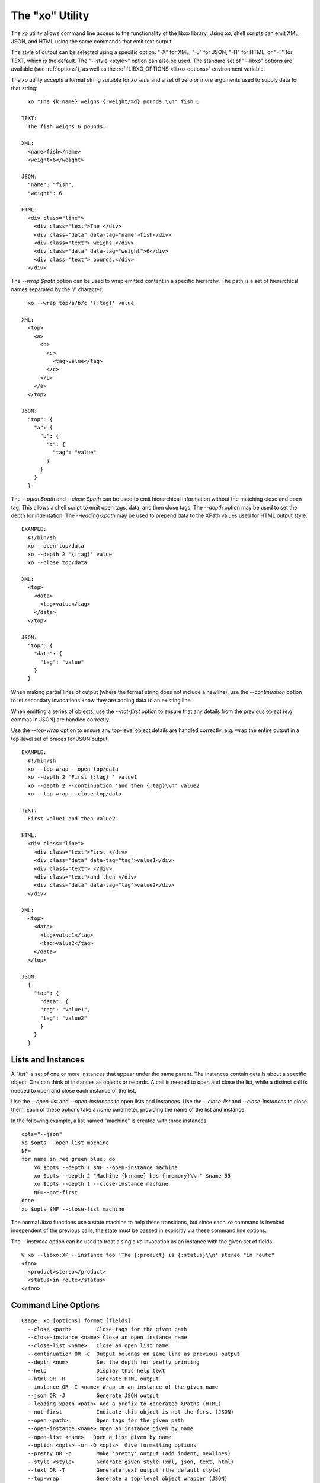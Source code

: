 .. index:: --libxo, xo
.. _xo:

The "xo" Utility
================

The `xo` utility allows command line access to the functionality of
the libxo library.  Using `xo`, shell scripts can emit XML, JSON, and
HTML using the same commands that emit text output.

The style of output can be selected using a specific option: "-X" for
XML, "-J" for JSON, "-H" for HTML, or "-T" for TEXT, which is the
default.  The "--style <style>" option can also be used.  The standard
set of "--libxo" options are available (see :ref:`options`), as well
as the :ref:`LIBXO_OPTIONS <libxo-options>` environment variable.

The `xo` utility accepts a format string suitable for `xo_emit` and
a set of zero or more arguments used to supply data for that string::

    xo "The {k:name} weighs {:weight/%d} pounds.\\n" fish 6

  TEXT:
    The fish weighs 6 pounds.

  XML:
    <name>fish</name>
    <weight>6</weight>

  JSON:
    "name": "fish",
    "weight": 6

  HTML:
    <div class="line">
      <div class="text">The </div>
      <div class="data" data-tag="name">fish</div>
      <div class="text"> weighs </div>
      <div class="data" data-tag="weight">6</div>
      <div class="text"> pounds.</div>
    </div>

The `--wrap $path` option can be used to wrap emitted content in a
specific hierarchy.  The path is a set of hierarchical names separated
by the '/' character::

    xo --wrap top/a/b/c '{:tag}' value

  XML:
    <top>
      <a>
        <b>
          <c>
            <tag>value</tag>
          </c>
        </b>
      </a>
    </top>

  JSON:
    "top": {
      "a": {
        "b": {
          "c": {
            "tag": "value"
          }
        }
      }
    }

The `--open $path` and `--close $path` can be used to emit
hierarchical information without the matching close and open
tag.  This allows a shell script to emit open tags, data, and
then close tags.  The `--depth` option may be used to set the
depth for indentation.  The `--leading-xpath` may be used to
prepend data to the XPath values used for HTML output style::

  EXAMPLE:
    #!/bin/sh
    xo --open top/data
    xo --depth 2 '{:tag}' value
    xo --close top/data

  XML:
    <top>
      <data>
        <tag>value</tag>
      </data>
    </top>

  JSON:
    "top": {
      "data": {
        "tag": "value"
      }
    }

When making partial lines of output (where the format string does not
include a newline), use the `--continuation` option to let secondary
invocations know they are adding data to an existing line.

When emitting a series of objects, use the `--not-first` option to
ensure that any details from the previous object (e.g. commas in JSON)
are handled correctly.

Use the `--top-wrap` option to ensure any top-level object details are
handled correctly, e.g. wrap the entire output in a top-level set of
braces for JSON output.

::

  EXAMPLE:
    #!/bin/sh
    xo --top-wrap --open top/data
    xo --depth 2 'First {:tag} ' value1
    xo --depth 2 --continuation 'and then {:tag}\\n' value2
    xo --top-wrap --close top/data

  TEXT:
    First value1 and then value2

  HTML:
    <div class="line">
      <div class="text">First </div>
      <div class="data" data-tag="tag">value1</div>
      <div class="text"> </div>
      <div class="text">and then </div>
      <div class="data" data-tag="tag">value2</div>
    </div>

  XML:
    <top>
      <data>
        <tag>value1</tag>
        <tag>value2</tag>
      </data>
    </top>

  JSON:
    {
      "top": {
        "data": {
        "tag": "value1",
        "tag": "value2"
        }
      }
    } 

Lists and Instances
-------------------

A "*list*" is set of one or more instances that appear under the same
parent.  The instances contain details about a specific object.  One
can think of instances as objects or records.  A call is needed to
open and close the list, while a distinct call is needed to open and
close each instance of the list.

Use the `--open-list` and `--open-instances` to open lists and
instances.  Use the `--close-list` and `--close-instances` to close
them.  Each of these options take a `name` parameter, providing the
name of the list and instance.

In the following example, a list named "machine" is created with three
instances::

    opts="--json"
    xo $opts --open-list machine
    NF=
    for name in red green blue; do
        xo $opts --depth 1 $NF --open-instance machine
        xo $opts --depth 2 "Machine {k:name} has {:memory}\\n" $name 55
        xo $opts --depth 1 --close-instance machine
        NF=--not-first
    done
    xo $opts $NF --close-list machine

The normal `libxo` functions use a state machine to help these
transitions, but since each `xo` command is invoked independent of the
previous calls, the state must be passed in explicitly via these
command line options.

The `--instance` option can be used to treat a single `xo` invocation
as an instance with the given set of fields::

  % xo --libxo:XP --instance foo 'The {:product} is {:status}\\n' stereo "in route"
  <foo>
    <product>stereo</product>
    <status>in route</status>
  </foo>

Command Line Options
--------------------

::

  Usage: xo [options] format [fields]
    --close <path>        Close tags for the given path
    --close-instance <name> Close an open instance name
    --close-list <name>   Close an open list name
    --continuation OR -C  Output belongs on same line as previous output
    --depth <num>         Set the depth for pretty printing
    --help                Display this help text
    --html OR -H          Generate HTML output
    --instance OR -I <name> Wrap in an instance of the given name
    --json OR -J          Generate JSON output
    --leading-xpath <path> Add a prefix to generated XPaths (HTML)
    --not-first           Indicate this object is not the first (JSON)
    --open <path>         Open tags for the given path
    --open-instance <name> Open an instance given by name
    --open-list <name>   Open a list given by name
    --option <opts> -or -O <opts>  Give formatting options
    --pretty OR -p        Make 'pretty' output (add indent, newlines)
    --style <style>       Generate given style (xml, json, text, html)
    --text OR -T          Generate text output (the default style)
    --top-wrap            Generate a top-level object wrapper (JSON)
    --version             Display version information
    --warn OR -W          Display warnings in text on stderr
    --warn-xml            Display warnings in xml on stdout
    --wrap <path>         Wrap output in a set of containers
    --xml OR -X           Generate XML output
    --xpath               Add XPath data to HTML output)

Example
-------

::

  % xo 'The {:product} is {:status}\\n' stereo "in route"
  The stereo is in route
  % xo -p -X 'The {:product} is {:status}\\n' stereo "in route"
  <product>stereo</product>
  <status>in route</status>
  % xo --libxo xml,pretty 'The {:product} is {:status}\\n' stereo "in route"
  <product>stereo</product>
  <status>in route</status>
